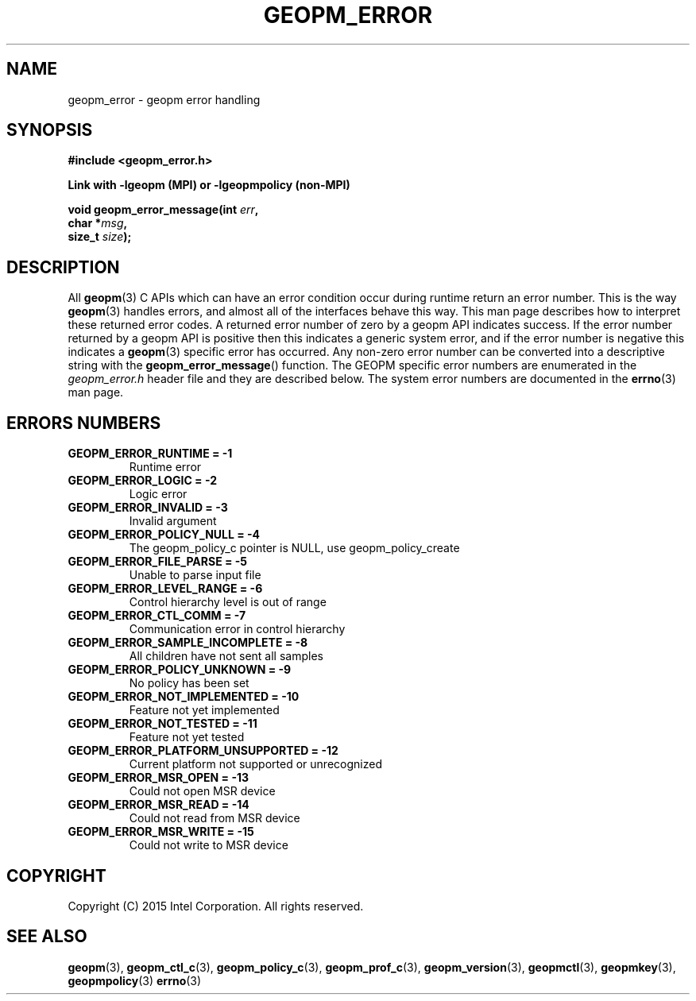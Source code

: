 .\"
.\" Copyright (c) 2015, Intel Corporation
.\"
.\" Redistribution and use in source and binary forms, with or without
.\" modification, are permitted provided that the following conditions
.\" are met:
.\"
.\"     * Redistributions of source code must retain the above copyright
.\"       notice, this list of conditions and the following disclaimer.
.\"
.\"     * Redistributions in binary form must reproduce the above copyright
.\"       notice, this list of conditions and the following disclaimer in
.\"       the documentation and/or other materials provided with the
.\"       distribution.
.\"
.\"     * Neither the name of Intel Corporation nor the names of its
.\"       contributors may be used to endorse or promote products derived
.\"       from this software without specific prior written permission.
.\"
.\" THIS SOFTWARE IS PROVIDED BY THE COPYRIGHT HOLDERS AND CONTRIBUTORS
.\" "AS IS" AND ANY EXPRESS OR IMPLIED WARRANTIES, INCLUDING, BUT NOT
.\" LIMITED TO, THE IMPLIED WARRANTIES OF MERCHANTABILITY AND FITNESS FOR
.\" A PARTICULAR PURPOSE ARE DISCLAIMED. IN NO EVENT SHALL THE COPYRIGHT
.\" OWNER OR CONTRIBUTORS BE LIABLE FOR ANY DIRECT, INDIRECT, INCIDENTAL,
.\" SPECIAL, EXEMPLARY, OR CONSEQUENTIAL DAMAGES (INCLUDING, BUT NOT
.\" LIMITED TO, PROCUREMENT OF SUBSTITUTE GOODS OR SERVICES; LOSS OF USE,
.\" DATA, OR PROFITS; OR BUSINESS INTERRUPTION) HOWEVER CAUSED AND ON ANY
.\" THEORY OF LIABILITY, WHETHER IN CONTRACT, STRICT LIABILITY, OR TORT
.\" (INCLUDING NEGLIGENCE OR OTHERWISE) ARISING IN ANY WAY LOG OF THE USE
.\" OF THIS SOFTWARE, EVEN IF ADVISED OF THE POSSIBILITY OF SUCH DAMAGE.
.\"
.TH "GEOPM_ERROR" 3 "2015-10-12" "Intel Corporation" "GEOPM" \" -*- nroff -*-
.SH "NAME"
geopm_error \- geopm error handling
.SH "SYNOPSIS"
.nf
.B #include <geopm_error.h>
.sp
.B Link with -lgeopm (MPI) or -lgeopmpolicy (non-MPI)
.sp
.BI "void geopm_error_message(int " "err" ,
.BI "                         char *" "msg" ,
.BI "                         size_t " "size" );
.sp
.SH "DESCRIPTION"
All
.BR geopm (3)
C APIs which can have an error condition occur during runtime return an error
number.  This is the way
.BR geopm (3)
handles errors, and almost all of the interfaces behave this way.  This man
page describes how to interpret these returned error codes.  A returned error
number of zero by a geopm API indicates success.  If the error number returned
by a geopm API is positive then this indicates a generic system error, and if
the error number is negative this indicates a
.BR geopm (3)
specific error has occurred.  Any non-zero error number can be converted into
a descriptive string with the
.BR geopm_error_message ()
function.  The GEOPM specific error numbers are enumerated in the
.I geopm_error.h
header file and they are described below.  The system error numbers are
documented in the
.BR errno (3)
man page.
.PP
.SH "ERRORS NUMBERS"
.TP
.B GEOPM_ERROR_RUNTIME = -1
Runtime error
.TP
.B GEOPM_ERROR_LOGIC = -2
Logic error
.TP
.B GEOPM_ERROR_INVALID = -3
Invalid argument
.TP
.B GEOPM_ERROR_POLICY_NULL = -4
The geopm_policy_c pointer is NULL, use geopm_policy_create
.TP
.B GEOPM_ERROR_FILE_PARSE = -5
Unable to parse input file
.TP
.B GEOPM_ERROR_LEVEL_RANGE = -6
Control hierarchy level is out of range
.TP
.B GEOPM_ERROR_CTL_COMM = -7
Communication error in control hierarchy
.TP
.B GEOPM_ERROR_SAMPLE_INCOMPLETE = -8
All children have not sent all samples
.TP
.B GEOPM_ERROR_POLICY_UNKNOWN = -9
No policy has been set
.TP
.B GEOPM_ERROR_NOT_IMPLEMENTED = -10
Feature not yet implemented
.TP
.B GEOPM_ERROR_NOT_TESTED = -11
Feature not yet tested
.TP
.B GEOPM_ERROR_PLATFORM_UNSUPPORTED = -12
Current platform not supported or unrecognized
.TP
.B GEOPM_ERROR_MSR_OPEN = -13
Could not open MSR device
.TP
.B GEOPM_ERROR_MSR_READ = -14
Could not read from MSR device
.TP
.B GEOPM_ERROR_MSR_WRITE = -15
Could not write to MSR device
.SH "COPYRIGHT"
Copyright (C) 2015 Intel Corporation. All rights reserved.
.SH "SEE ALSO"
.BR geopm (3),
.BR geopm_ctl_c (3),
.BR geopm_policy_c (3),
.BR geopm_prof_c (3),
.BR geopm_version (3),
.BR geopmctl (3),
.BR geopmkey (3),
.BR geopmpolicy (3)
.BR errno (3)
